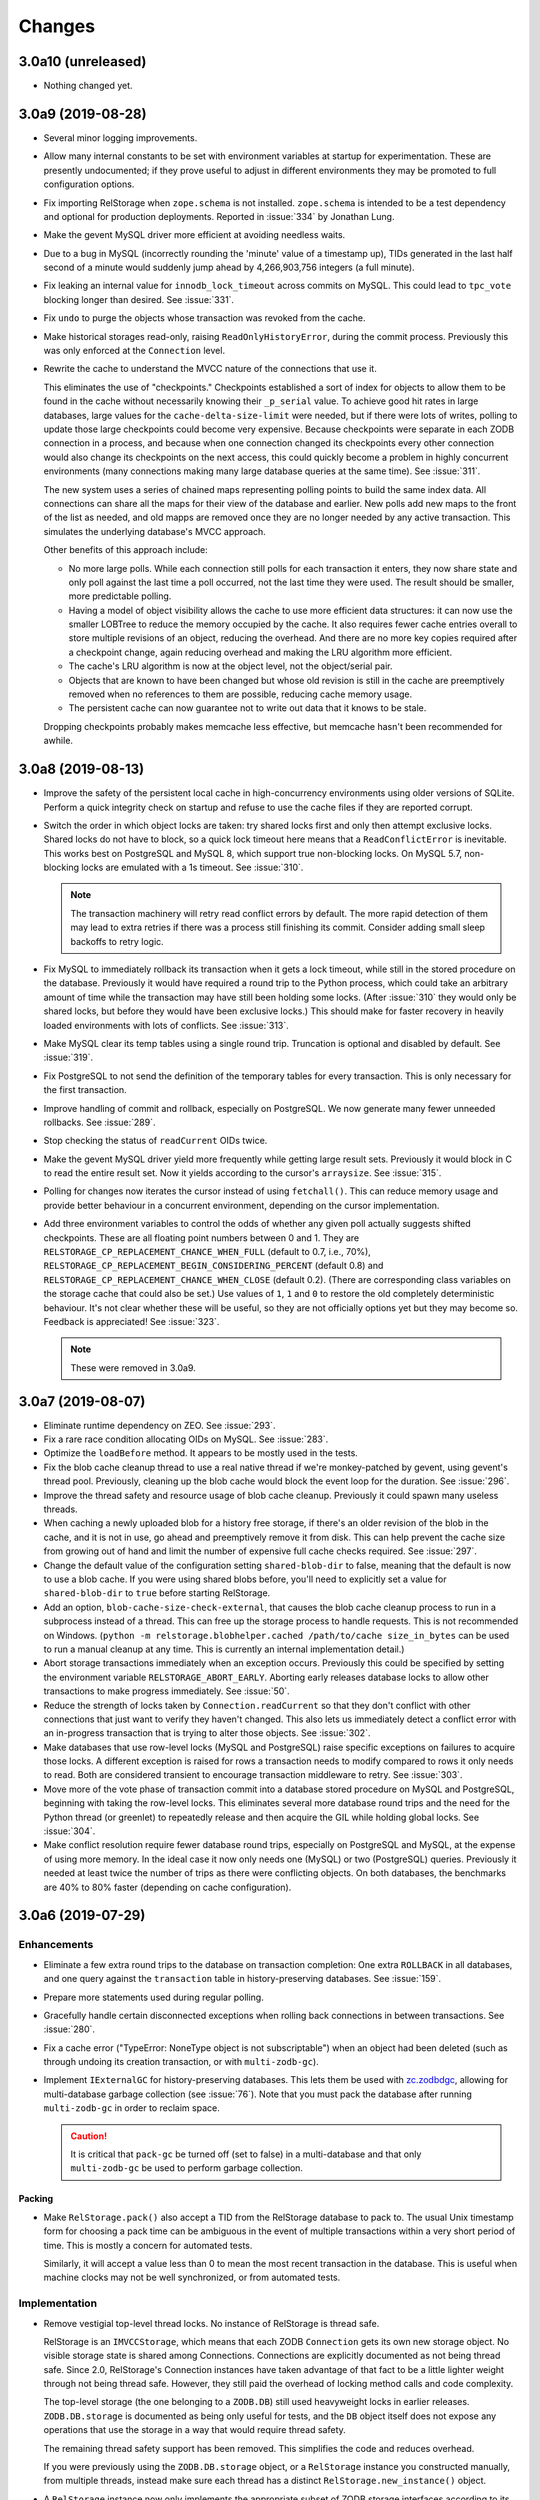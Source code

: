 =========
 Changes
=========

3.0a10 (unreleased)
===================

- Nothing changed yet.


3.0a9 (2019-08-28)
==================

- Several minor logging improvements.

- Allow many internal constants to be set with environment variables
  at startup for experimentation. These are presently undocumented; if
  they prove useful to adjust in different environments they may be
  promoted to full configuration options.

- Fix importing RelStorage when ``zope.schema`` is not installed.
  ``zope.schema`` is intended to be a test dependency and optional for
  production deployments. Reported in :issue:`334` by Jonathan Lung.

- Make the gevent MySQL driver more efficient at avoiding needless  waits.

- Due to a bug in MySQL (incorrectly rounding the 'minute' value of a
  timestamp up), TIDs generated in the last half second of a minute
  would suddenly jump ahead by 4,266,903,756 integers (a full minute).

- Fix leaking an internal value for ``innodb_lock_timeout`` across
  commits on MySQL. This could lead to ``tpc_vote`` blocking longer
  than desired. See :issue:`331`.

- Fix ``undo`` to purge the objects whose transaction was revoked from
  the cache.

- Make historical storages read-only, raising
  ``ReadOnlyHistoryError``, during the commit process. Previously this
  was only enforced at the ``Connection`` level.

- Rewrite the cache to understand the MVCC nature of the connections
  that use it.

  This eliminates the use of "checkpoints." Checkpoints established a
  sort of index for objects to allow them to be found in the cache
  without necessarily knowing their ``_p_serial`` value. To achieve
  good hit rates in large databases, large values for the
  ``cache-delta-size-limit`` were needed, but if there were lots of
  writes, polling to update those large checkpoints could become very
  expensive. Because checkpoints were separate in each ZODB connection
  in a process, and because when one connection changed its
  checkpoints every other connection would also change its checkpoints
  on the next access, this could quickly become a problem in highly
  concurrent environments (many connections making many large database
  queries at the same time). See :issue:`311`.

  The new system uses a series of chained maps representing polling
  points to build the same index data. All connections can share all
  the maps for their view of the database and earlier. New polls add
  new maps to the front of the list as needed, and old mapps are
  removed once they are no longer needed by any active transaction.
  This simulates the underlying database's MVCC approach.

  Other benefits of this approach include:

  - No more large polls. While each connection still polls for each
    transaction it enters, they now share state and only poll against
    the last time a poll occurred, not the last time they were used.
    The result should be smaller, more predictable polling.

  - Having a model of object visibility allows the cache to use more
    efficient data structures: it can now use the smaller LOBTree to
    reduce the memory occupied by the cache. It also requires
    fewer cache entries overall to store multiple revisions of an
    object, reducing the overhead. And there are no more key copies
    required after a checkpoint change, again reducing overhead and
    making the LRU algorithm more efficient.

  - The cache's LRU algorithm is now at the object level, not the
    object/serial pair.

  - Objects that are known to have been changed but whose old revision
    is still in the cache are preemptively removed when no references
    to them are possible, reducing cache memory usage.

  - The persistent cache can now guarantee not to write out data that
    it knows to be stale.

  Dropping checkpoints probably makes memcache less effective, but
  memcache hasn't been recommended for awhile.


3.0a8 (2019-08-13)
==================

- Improve the safety of the persistent local cache in high-concurrency
  environments using older versions of SQLite. Perform a quick
  integrity check on startup and refuse to use the cache files if they
  are reported corrupt.

- Switch the order in which object locks are taken: try shared locks
  first and only then attempt exclusive locks. Shared locks do not
  have to block, so a quick lock timeout here means that a
  ``ReadConflictError`` is inevitable. This works best on PostgreSQL
  and MySQL 8, which support true non-blocking locks. On MySQL 5.7,
  non-blocking locks are emulated with a 1s timeout. See :issue:`310`.

  .. note:: The transaction machinery will retry read conflict errors
            by default. The more rapid detection of them may lead to
            extra retries if there was a process still finishing its
            commit. Consider adding small sleep backoffs to retry
            logic.

- Fix MySQL to immediately rollback its transaction when it gets a
  lock timeout, while still in the stored procedure on the database.
  Previously it would have required a round trip to the Python
  process, which could take an arbitrary amount of time while the
  transaction may have still been holding some locks. (After
  :issue:`310` they would only be shared locks, but before they would
  have been exclusive locks.) This should make for faster recovery in
  heavily loaded environments with lots of conflicts. See :issue:`313`.

- Make MySQL clear its temp tables using a single round trip.
  Truncation is optional and disabled by default. See :issue:`319`.

- Fix PostgreSQL to not send the definition of the temporary tables
  for every transaction. This is only necessary for the first
  transaction.

- Improve handling of commit and rollback, especially on PostgreSQL.
  We now generate many fewer unneeded rollbacks. See :issue:`289`.

- Stop checking the status of ``readCurrent`` OIDs twice.

- Make the gevent MySQL driver yield more frequently while getting
  large result sets. Previously it would block in C to read the entire
  result set. Now it yields according to the cursor's ``arraysize``.
  See :issue:`315`.

- Polling for changes now iterates the cursor instead of using
  ``fetchall()``. This can reduce memory usage and provide better
  behaviour in a concurrent environment, depending on the cursor
  implementation.

- Add three environment variables to control the odds of whether any
  given poll actually suggests shifted checkpoints. These are all
  floating point numbers between 0 and 1. They are
  ``RELSTORAGE_CP_REPLACEMENT_CHANCE_WHEN_FULL`` (default to 0.7,
  i.e., 70%), ``RELSTORAGE_CP_REPLACEMENT_BEGIN_CONSIDERING_PERCENT``
  (default 0.8) and ``RELSTORAGE_CP_REPLACEMENT_CHANCE_WHEN_CLOSE``
  (default 0.2). (There are corresponding class variables on the
  storage cache that could also be set.) Use values of ``1``, ``1``
  and ``0`` to restore the old completely deterministic behaviour.
  It's not clear whether these will be useful, so they are not
  officially options yet but they may become so. Feedback is
  appreciated! See :issue:`323`.

  .. note::

     These were removed in 3.0a9.

3.0a7 (2019-08-07)
==================

- Eliminate runtime dependency on ZEO. See :issue:`293`.

- Fix a rare race condition allocating OIDs on MySQL. See
  :issue:`283`.

- Optimize the ``loadBefore`` method. It appears to be mostly used in
  the tests.

- Fix the blob cache cleanup thread to use a real native thread if
  we're monkey-patched by gevent, using gevent's thread pool.
  Previously, cleaning up the blob cache would block the event loop
  for the duration. See :issue:`296`.

- Improve the thread safety and resource usage of blob cache cleanup.
  Previously it could spawn many useless threads.

- When caching a newly uploaded blob for a history free storage, if
  there's an older revision of the blob in the cache, and it is not in
  use, go ahead and preemptively remove it from disk. This can help
  prevent the cache size from growing out of hand and limit the number
  of expensive full cache checks required. See :issue:`297`.

- Change the default value of the configuration setting
  ``shared-blob-dir`` to false, meaning that the default is now to use
  a blob cache. If you were using shared blobs before, you'll need to
  explicitly set a value for ``shared-blob-dir`` to ``true`` before
  starting RelStorage.

- Add an option, ``blob-cache-size-check-external``, that causes the
  blob cache cleanup process to run in a subprocess instead of a
  thread. This can free up the storage process to handle requests.
  This is not recommended on Windows. (``python -m
  relstorage.blobhelper.cached /path/to/cache size_in_bytes`` can be
  used to run a manual cleanup at any time. This is currently an
  internal implementation detail.)

- Abort storage transactions immediately when an exception occurs.
  Previously this could be specified by setting the environment
  variable ``RELSTORAGE_ABORT_EARLY``. Aborting early releases
  database locks to allow other transactions to make progress
  immediately. See :issue:`50`.

- Reduce the strength of locks taken by ``Connection.readCurrent`` so
  that they don't conflict with other connections that just want to
  verify they haven't changed. This also lets us immediately detect a
  conflict error with an in-progress transaction that is trying to
  alter those objects. See :issue:`302`.

- Make databases that use row-level locks (MySQL and PostgreSQL) raise
  specific exceptions on failures to acquire those locks. A different
  exception is raised for rows a transaction needs to modify compared
  to rows it only needs to read. Both are considered transient to
  encourage transaction middleware to retry. See :issue:`303`.

- Move more of the vote phase of transaction commit into a database
  stored procedure on MySQL and PostgreSQL, beginning with taking the
  row-level locks. This eliminates several more database round trips
  and the need for the Python thread (or greenlet) to repeatedly
  release and then acquire the GIL while holding global locks. See
  :issue:`304`.

- Make conflict resolution require fewer database round trips,
  especially on PostgreSQL and MySQL, at the expense of using more
  memory. In the ideal case it now only needs one (MySQL) or two
  (PostgreSQL) queries. Previously it needed at least twice the number
  of trips as there were conflicting objects. On both databases, the
  benchmarks are 40% to 80% faster (depending on cache configuration).

3.0a6 (2019-07-29)
==================

Enhancements
------------

- Eliminate a few extra round trips to the database on transaction
  completion: One extra ``ROLLBACK`` in all databases, and one query
  against the ``transaction`` table in history-preserving databases.
  See :issue:`159`.

- Prepare more statements used during regular polling.

- Gracefully handle certain disconnected exceptions when rolling back
  connections in between transactions. See :issue:`280`.

- Fix a cache error ("TypeError: NoneType object is not
  subscriptable") when an object had been deleted (such as through
  undoing its creation transaction, or with ``multi-zodb-gc``).

- Implement ``IExternalGC`` for history-preserving databases. This
  lets them be used with `zc.zodbdgc
  <https://pypi.org/project/zc.zodbdgc/>`_, allowing for
  multi-database garbage collection (see :issue:`76`). Note that you
  must pack the database after running ``multi-zodb-gc`` in order to
  reclaim space.

  .. caution::

     It is critical that ``pack-gc`` be turned off (set to false) in a
     multi-database and that only ``multi-zodb-gc`` be used to perform
     garbage collection.

Packing
~~~~~~~

- Make ``RelStorage.pack()`` also accept a TID from the RelStorage
  database to pack to. The usual Unix timestamp form for choosing a
  pack time can be ambiguous in the event of multiple transactions
  within a very short period of time. This is mostly a concern for
  automated tests.

  Similarly, it will accept a value less than 0 to mean the most
  recent transaction in the database. This is useful when machine
  clocks may not be well synchronized, or from automated tests.

Implementation
--------------

- Remove vestigial top-level thread locks. No instance of RelStorage
  is thread safe.

  RelStorage is an ``IMVCCStorage``, which means that each ZODB
  ``Connection`` gets its own new storage object. No visible storage
  state is shared among Connections. Connections are explicitly
  documented as not being thread safe. Since 2.0, RelStorage's
  Connection instances have taken advantage of that fact to be a
  little lighter weight through not being thread safe. However, they
  still paid the overhead of locking method calls and code complexity.

  The top-level storage (the one belonging to a ``ZODB.DB``) still
  used heavyweight locks in earlier releases. ``ZODB.DB.storage`` is
  documented as being only useful for tests, and the ``DB`` object
  itself does not expose any operations that use the storage in a way
  that would require thread safety.

  The remaining thread safety support has been removed. This
  simplifies the code and reduces overhead.

  If you were previously using the ``ZODB.DB.storage`` object, or a
  ``RelStorage`` instance you constructed manually, from multiple
  threads, instead make sure each thread has a distinct
  ``RelStorage.new_instance()`` object.

- A ``RelStorage`` instance now only implements the appropriate subset
  of ZODB storage interfaces according to its configuration. For
  example, if there is no configured ``blob-dir``, it won't implement
  ``IBlobStorage``, and if ``keep-history`` is false, it won't
  implement ``IStorageUndoable``.

- Refactor RelStorage internals for a cleaner separation of concerns.
  This includes how (some) queries are written and managed, making it
  easier to prepare statements, but only those actually used.


MySQL
-----

- On MySQL, move allocating a TID into the database. On benchmarks
  of a local machine this can be a scant few percent faster, but it's
  primarily intended to reduce the number of round-trips to the
  database. This is a step towards :issue:`281`. See :pr:`286`.

- On MySQL, set the connection timezone to be UTC. This is necessary
  to get values consistent between ``UTC_TIMESTAMP``,
  ``UNIX_TIMESTAMP``, ``FROM_UNIXTIME``, and Python's ``time.gmtime``,
  as used for comparing TIDs.

- On MySQL, move most steps of finishing a transaction into a stored
  procedure. Together with the TID allocation changes, this reduces
  the number of database queries from::

    1 to lock
     + 1 to get TID
     + 1 to store transaction (0 in history free)
     + 1 to move states
     + 1 for blobs (2 in history free)
     + 1 to set current (0 in history free)
     + 1 to commit
    = 7 or 6 (in history free)

  down to 1. This is expected to be especially helpful for gevent
  deployments, as the database lock is held, the transaction finalized
  and committed, and the database lock released, all without involving
  greenlets or greenlet switches. By allowing the GIL to be released
  longer it may also be helpful for threaded environments. See
  :issue:`281` and :pr:`287` for benchmarks and specifics.

  .. caution::

    MySQL 5.7.18 and earlier contain a severe bug that causes the
    server to crash when the stored procedure is executed.


- Make PyMySQL use the same precision as mysqlclient when sending
  floating point parameters.

- Automatically detect when MySQL stored procedures in the database
  are out of date with the current source in this package and replace
  them.

PostgreSQL
----------

- As for MySQL, move allocating a TID into the database.

- As for MySQL, move most steps of finishing a transaction into a
  stored procedure. On psycopg2 and psycopg2cffi this is done in a
  single database call. With pg8000, however, it still takes two, with
  the second call being the COMMIT call that releases locks.

- Speed up getting the approximate number of objects
  (``len(storage)``) in a database by using the estimates collected by
  the autovacuum process or analyzing tables, instead of asking for a
  full table scan.

3.0a5 (2019-07-11)
==================

- Reduce the time that MySQL will wait to perform OID garbage
  collection on startup. See :issue:`271`.

- Fix several instances where RelStorage could attempt to perform
  operations on a database connection with outstanding results on a
  cursor. Some database drivers can react badly to this, depending on
  the exact circumstances. For example, mysqlclient can raise
  ``ProgrammingError: (2014, "Commands out of sync; you can't run this
  command now")``. See :issue:`270`.

- Fix the "gevent MySQLdb" driver to be cooperative during ``commit``
  and ``rollback`` operations. Previously, it would block the event
  loop for the entire time it took to send the commit or rollback
  request, the server to perform the request, and the result to be
  returned. Now, it frees the event loop after sending the request.
  See :issue:`272`.

- Call ``set_min_oid`` less often if a storage is just updating
  existing objects, not creating its own.

- Fix an occasional possible deadlock in MySQL's ``set_min_oid``. See
  :pr:`276`.

3.0a4 (2019-07-10)
==================

- Add support for the ZODB 5 ``connection.prefetch(*args)`` API. This
  takes either OIDs (``obj._p_oid``) or persistent ghost objects, or
  an iterator of those things, and asks the storage to load them into
  its cache for use in the future. In RelStorage, this uses the shared
  cache and so may be useful for more than one thread. This can be
  3x or more faster than loading objects on-demand. See :issue:`239`.

- Stop chunking blob uploads on PostgreSQL. All supported PostgreSQL
  versions natively handle blobs greater than 2GB in size, and the
  server was already chunking the blobs for storage, so our layer of
  extra chunking has become unnecessary.

  .. important::

     The first time a storage is opened with this version,
     blobs that have multiple chunks will be collapsed into a single
     chunk. If there are many blobs larger than 2GB, this could take
     some time.

     It is recommended you have a backup before installing this
     version.

     To verify that the blobs were correctly migrated, you should
     clean or remove your configured blob-cache directory, forcing new
     blobs to be downloaded.

- Fix a bug that left large objects behind if a PostgreSQL database
  containing any blobs was ever zapped (with ``storage.zap_all()``).
  The ``zodbconvert`` command, the ``zodbshootout`` command, and the
  RelStorage test suite could all zap databases. Running the
  ``vacuumlo`` command included with PostgreSQL will free such
  orphaned large objects, after which a regular ``vacuumdb`` command
  can be used to reclaim space. See :issue:`260`.

- Conflict resolution can use data from the cache, thus potentially
  eliminating a database hit during a very time-sensitive process.
  Please file issues if you encounter any strange behaviour when
  concurrently packing to the present time and also resolving
  conflicts, in case there are corner cases.

- Packing a storage now invalidates the cached values that were packed
  away. For the global caches this helps reduce memory pressure; for
  the local cache this helps reduce memory pressure and ensure a more
  useful persistent cache (this probably matters most when running on
  a single machine).

- Make MySQL use ``ON DUPLICATE KEY UPDATE`` rather than ``REPLACE``.
  This can be friendlier to the storage engine as it performs an
  in-place ``UPDATE`` rather than a ``DELETE`` followed by an
  ``INSERT``. See :issue:`189`.

- Make PostgreSQL use an upsert query for moving rows into place on
  history-preserving databases.

- Support ZODB 5's parallel commit feature. This means that the
  database-wide commit lock is taken much later in the process, and
  held for a much shorter time than before.

  Previously, the commit lock was taken during the ``tpc_vote`` phase,
  and held while we checked ``Connection.readCurrent`` values, and
  checked for (and hopefully resolved) conflicts. Other transaction
  resources (such as other ZODB databases in a multi-db setup) then
  got to vote while we held this lock. Finally, in ``tpc_finally``,
  objects were moved into place and the lock was released. This
  prevented any other storage instances from checking for
  ``readCurrent`` or conflicts while we were doing that.

  Now, ``tpc_vote`` is (usually) able to check
  ``Connection.readCurrent`` and check and resolve conflicts without
  taking the commit lock. Only in ``tpc_finish``, when we need to
  finally allocate the transaction ID, is the commit lock taken, and
  only held for the duration needed to finally move objects into
  place. This allows other storages for this database, and other
  transaction resources for this transaction, to proceed with voting,
  conflict resolution, etc, in parallel.

  Consistent results are maintained by use of object-level row
  locking. Thus, two transactions that attempt to modify the same
  object will now only block each other.

  There are two exceptions. First, if the ``storage.restore()`` method
  is used, the commit lock must be taken very early (before
  ``tpc_vote``). This is usually only done as part of copying one
  database to another. Second, if the storage is configured with a
  shared blob directory instead of a blob cache (meaning that blobs
  are *only* stored on the filesystem) and the transaction has added
  or mutated blobs, the commit lock must be taken somewhat early to
  ensure blobs can be saved (after conflict resolution, etc, but
  before the end of ``tpc_vote``). It is recommended to store blobs on
  the RDBMS server and use a blob cache. The shared blob layout can be
  considered deprecated for this reason).

  In addition, the new locking scheme means that packing no longer
  needs to acquire a commit lock and more work can proceed in parallel
  with regular commits. (Though, there may have been some regressions
  in the deletion phase of packing speed MySQL; this has not been
  benchmarked.)

  .. note::

     If the environment variable ``RELSTORAGE_LOCK_EARLY`` is
     set when RelStorage is imported, then parallel commit will not be
     enabled, and the commit lock will be taken at the beginning of
     the tpc_vote phase, just like before: conflict resolution and
     readCurrent will all be handled with the lock held.

     This is intended for use diagnosing and temporarily working
     around bugs, such as the database driver reporting a deadlock
     error. If you find it necessary to use this setting, please
     report an issue at https://github.com/zodb/relstorage/issues.

  See :issue:`125`.

- Deprecate the option ``shared-blob-dir``. Shared blob dirs prevent
  using parallel commits when blobs are part of a transaction.

- Remove the 'umysqldb' driver option. This driver exhibited failures
  with row-level locking used for parallel commits. See :issue:`264`.

- Migrate all remaining MySQL tables to InnoDB. This is primarily the
  tables used during packing, but also the table used for allocating
  new OIDs.

  Tables will be converted the first time a storage is opened that is
  allowed to create the schema (``create-schema`` in the
  configuration; default is true). For large tables, this may take
  some time, so it is recommended to finish any outstanding packs
  before upgrading RelStorage.

  If schema creation is not allowed, and required tables are not using
  InnoDB, an exception will be raised. Please contact the RelStorage
  maintainers on GitHub if you have a need to use a storage engine
  besides InnoDB.

  This allows for better error detection during packing with parallel
  commits. It is also required for `MySQL Group Replication
  <https://dev.mysql.com/doc/refman/8.0/en/group-replication-requirements.html>`_.
  Benchmarking also shows that creating new objects can be up to 15%
  faster due to faster OID allocation.

  Things to be aware of:

    - MySQL's `general conversion notes
      <https://dev.mysql.com/doc/refman/8.0/en/converting-tables-to-innodb.html>`_
      suggest that if you had tuned certain server parameters for
      MyISAM tables (which RelStorage only used during packing) it
      might be good to evaluate those parameters again.
    - InnoDB tables may take more disk space than MyISAM tables.
    - The ``new_oid`` table may temporarily have more rows in it at one
      time than before. They will still be garbage collected
      eventually. The change in strategy was necessary to handle
      concurrent transactions better.

  See :issue:`188`.

- Fix an ``OperationalError: database is locked`` that could occur on
  startup if multiple processes were reading or writing the cache
  database. See :issue:`266`.


3.0a3 (2019-06-26)
==================

- Zapping a storage now also removes any persistent cache files. See
  :issue:`241`.

- Zapping a MySQL storage now issues ``DROP TABLE`` statements instead
  of ``DELETE FROM`` statements. This is much faster on large
  databases. See :issue:`242`.

- Workaround the PyPy 7.1 JIT bug using MySQL Connector/Python. It is no
  longer necessary to disable the JIT in PyPy 7.1.

- On PostgreSQL, use PostgreSQL's efficient binary ``COPY FROM`` to
  store objects into the database. This can be 20-40% faster. See
  :issue:`247`.

- Use more efficient mechanisms to poll the database for current TIDs
  when verifying serials in transactions.

- Silence a warning about ``cursor.connection`` from pg8000. See
  :issue:`238`.

- Poll the database for the correct TIDs of older transactions when
  loading from a persistent cache, and only use the entries if they
  are current. This restores the functionality lost in the fix for
  :issue:`249`.

- Increase the default cache delta limit sizes.

- Fix a race condition accessing non-shared blobs when the blob cache
  limit was reached which could result in blobs appearing to be
  spuriously empty. This was only observed on macOS. See :issue:`219`.

- Fix a bug computing the cache delta maps when restoring from
  persistent cache that could cause data from a single transaction to
  be stale, leading to spurious conflicts.

3.0a2 (2019-06-19)
==================

- Drop support for PostgreSQL versions earlier than 9.6. See
  :issue:`220`.

- Make MySQL and PostgreSQL use a prepared statement to get
  transaction IDs. PostgreSQL also uses a prepared statement to set
  them. This can be slightly faster. See :issue:`246`.

- Make PostgreSQL use a prepared statement to move objects to their
  final destination during commit (history free only). See
  :issue:`246`.

- Fix an issue with persistent caches written to from multiple
  instances sometimes getting stale data after a restart. Note: This
  makes the persistent cache less useful for objects that rarely
  change in a database that features other actively changing objects;
  it is hoped this can be addressed in the future. See :issue:`249`.

3.0a1 (2019-06-12)
==================

- Add support for Python 3.7.

- Drop support for Python 3.4.

- Drop support for Python 2.7.8 and earlier.

- Drop support for ZODB 4 and ZEO 4.

- Officially drop support for versions of MySQL before 5.7.9. We haven't
  been testing on anything older than that for some time, and older
  than 5.6 for some time before that.

- Drop the ``poll_interval`` parameter. It has been deprecated with a
  warning and ignored since 2.0.0b2. See :issue:`222`.

- Drop support for pg8000 older than 1.11.0.

- Drop support for MySQL Connector/Python older than 8.0.16. Many
  older versions are known to be broken. Note that the C extension,
  while available, is not currently recommended due to internal
  errors. See :issue:`228`.

- Test support for MySQL Connector/Python on PyPy. See :issue:`228`.

  .. caution:: Prior to PyPy 7.2 or RelStorage 3.0a3, it is necessary to disable JIT
               inlining due to `a PyPy bug
               <https://bitbucket.org/pypy/pypy/issues/3014/jit-issue-inlining-structunpack-hh>`_
               with ``struct.unpack``.

- Drop support for PyPy older than 5.3.1.

- Drop support for the "MySQL Connector/Python" driver name since it
  wasn't possible to know if it would use the C extension or the
  Python implementation. Instead, explicitly use the 'Py' or 'C'
  prefixed name. See :pr:`229`.

- Drop the internal and undocumented environment variables that could be
  used to force configurations that did not specify a database driver
  to use a specific driver. Instead, list the driver in the database
  configuration.

- Opening a RelStorage configuration object read from ZConfig more
  than once would lose the database driver setting, reverting to
  'auto'. It now retains the setting. See :issue:`231`.

- Fix Python 3 with mysqlclient 1.4. See :issue:`213`.

- Drop support for mysqlclient < 1.4.

- Make driver names in RelStorage configurations case-insensitive
  (e.g., 'MySQLdb' and 'mysqldb' are both valid). See :issue:`227`.

- Rename the column ``transaction.empty`` to ``transaction.is_empty``
  for compatibility with MySQL 8.0, where ``empty`` is now a reserved
  word. The migration will happen automatically when a storage is
  first opened, unless it is configured not to create the schema.

  .. note:: This migration has not been tested for Oracle.

  .. note:: You must run this migration *before* attempting to upgrade
            a MySQL 5 database to MySQL 8. If you cannot run the
            upgrade through opening the storage, the statement is
            ``ALTER TABLE transaction CHANGE empty is_empty BOOLEAN
            NOT NULL DEFAULT FALSE``.

- Stop getting a warning about invalid optimizer syntax when packing a
  MySQL database (especially with the PyMySQL driver). See
  :issue:`163`.

- Add ``gevent MySQLdb``, a new driver that cooperates with gevent
  while still using the C extensions of ``mysqlclient`` to communicate
  with MySQL. This is now recommended over ``umysqldb``, which is
  deprecated and will be removed.

- Rewrite the persistent cache implementation. It now is likely to
  produce much higher hit rates (100% on some benchmarks, compared to
  1-2% before). It is currently slower to read and write, however.
  This is a work in progress. See :pr:`243`.

- Add more aggressive validation and, when possible, corrections for
  certain types of cache consistency errors. Previously an
  ``AssertionError`` would be raised with the message "Detected an
  inconsistency between RelStorage and the database...". We now
  proactively try harder to avoid that situation based on some
  educated guesses about when it could happen, and should it still
  happen we now reset the cache and raise a type of ``TransientError``
  allowing the application to retry. A few instances where previously
  incorrect data could be cached may now raise such a
  ``TransientError``. See :pr:`245`.

2.1.1 (2019-01-07)
==================

- Avoid deleting attributes of DB driver modules we import. Fixes
  :issue:`206` reported by Josh Zuech.


2.1.0 (2018-02-07)
==================

- Document that installing RelStorage from source requires a working
  CFFI compilation environment. Fixes :issue:`187`, reported by
  Johannes Raggam.

- Test with MySQL Connector/Python 8.0.6, up from 2.1.5. Note that
  PyPy 5.8.0 is known to *not* work with MySQL Connector/Python
  (although PyPy 5.6.0 did).


2.1a2 (2017-04-15)
==================

- Implemented the storage ``afterCompletion`` method, which allows
  RelStorage storages to be notified of transaction endings for
  transactions that don't call the two-phase commit API.  This allows
  resources to be used more efficiently because it prevents RDBMS
  transactions from being held open.

  Fixes: :issue:`147` (At least for ZODB 5.2.)

- Oracle: Fix two queries that got broken due to the performance work
  in 2.1a1.

- MySQL: Workaround a rare issue that could lead to a ``TypeError``
  when getting new OIDs. See :issue:`173`.

- The ``len`` of a RelStorage instance now correctly reflects the
  approximate number of objects in the database. Previously it
  returned a hardcoded 0. See :issue:`178`.

- MySQL: Writing blobs to the database is much faster and scales much
  better as more blobs are stored. The query has been rewritten to use
  existing primary key indexes, whereas before it used a table scan
  due to deficiencies in the MySQL query optimizer. Thanks to Josh
  Zuech and enfold-josh. See :issue:`175`.

2.1a1 (2017-02-01)
==================

- 3.6.0 final release is tested on CI servers.
- Substantial performance improvements for PostgreSQL, both on reading
  and writing. Reading objects can be 20-40% faster. Writing objects
  can be 15-25% faster (the most benefit will be seen by history-free
  databases on PostgreSQL 9.5 and above). MySQL may have a (much)
  smaller improvement too, especially for small transactions. This was
  done through the use of prepared statements for the most important
  queries and the new `'ON CONFLICT UPDATE'
  <https://wiki.postgresql.org/wiki/What's_new_in_PostgreSQL_9.5#INSERT_..._ON_CONFLICT_DO_NOTHING.2FUPDATE_.28.22UPSERT.22.29>`_
  syntax. See :pr:`157` and :issue:`156`.
- The umysqldb driver no longer attempts to automatically reconnect on
  a closed cursor exception. That fails now that prepared statements
  are in use. Instead, it translates the internal exception to one
  that the higher layers of RelStorage recognize as requiring
  reconnection at consistent times (transaction boundaries).
- Add initial support for the `MySQL Connector/Python
  <https://dev.mysql.com/doc/connector-python/en/>`_ driver. See
  :issue:`155`.
- Backport `ZODB #140
  <https://github.com/zopefoundation/ZODB/pull/140>`_ to older
  versions of ZODB. This improves write performance, especially in
  multi-threaded scenarios, by up to 10%. See :pr:`160`.
- MySQL temporary tables now use the InnoDB engine instead of MyISAM.
  See :pr:`162`.

2.0.0 (2016-12-23)
==================

- MySQL and Postgres now use the same optimized methods to get the
  latest TID at transaction commit time as they do at poll time. This
  is similar to :issue:`89`.
- MySQL now releases the commit lock (if acquired) during pre-pack
  with GC of a history-free storage at the same time as PostgreSQL and
  Oracle did (much earlier). Reported and initial fix provided in
  :pr:`9` by jplouis.


2.0.0rc1 (2016-12-12)
=====================

- Writing persistent cache files has been changed to reduce the risk
  of stale temporary files remaining. Also, files are kept open for a
  shorter period of time and removed in a way that should work better
  on Windows.

- RelStorage is now tested on Windows for MySQL and PostgreSQL thanks
  to AppVeyor.

- Add support for Python 3.6.

2.0.0b9 (2016-11-29)
====================

- The MySQL adapter will now produce a more informative error if it
  gets an unexpected result taking the commit lock. Reported by Josh
  Zuech.

- Compatibility with transaction 2.0 on older versions of ZODB (prior
  to the unreleased version that handles encoding meta data for us),
  newer versions of ZODB (that do the encoding), while maintaining
  compatibility with transaction 1.x. In particular, the ``history``
  method consistently returns bytes for username and description.

- In very rare cases, persistent cache files could result in a corrupt
  cache state in memory after loading them, resulting in
  AttributeErrors until the cache files were removed and the instance
  restarted. Reported in :issue:`140` by Carlos Sanchez.

2.0.0b8 (2016-10-02)
====================

- List CFFI in `setup_requires` for buildout users.


2.0.0b7 (2016-10-01)
====================

- Add the ability to limit the persistent cache files size. Thanks to
  Josh Zuech for the suggestion, which led to the next change.

- Move the RelStorage shared cache to a `windowed-LFU with segmented
  LRU
  <http://highscalability.com/blog/2016/1/25/design-of-a-modern-cache.html>`_
  instead of a pure LRU model. This can be a nearly optimal caching
  strategy for many workloads. The caching code itself is also faster
  in all tested cases.

  It's especially helpful when using persistent cache files together
  with a file size limit, as we can now ensure we write out the most
  frequently useful data to the file instead of just the newest.

  For more information see :issue:`127` and :pr:`128`. Thanks to Ben
  Manes for assistance talking through issues related to the cache
  strategy.

  For write-heavy workloads, you may want to increase
  ``cache_delta_size_limit``.

  The internal implementation details of the cache have been
  completely changed. Only the ``StorageCache`` class remains
  unchanged (though that's also an implementation class). CFFI is now
  required, and support for PyPy versions older than 2.6.1 has been dropped.

- On CPython, use LLBTrees for the cache delta maps. This allows using
  a larger, more effective size while reducing memory usage. Fixes :issue:`130`.

- Persistent cache files use the latest TID in the cache as the file's
  modification time. This allows a more accurate choice of which file
  to read at startup. Fixes :issue:`126`.

- Fix packing of history-preserving Oracle databases. Reported in
  :issue:`135` by Peter Jacobs.

2.0.0b6 (2016-09-08)
====================

- Use ``setuptools.find_packages`` and ``include_package_data`` to
  ensure wheels have all the files necessary. This corrects an issue
  with the 2.0.0b5 release on PyPI. See :issue:`121` by Carlos Sanchez.


2.0.0b5 (2016-08-24)
====================

- Supporting new databases should be simpler due to a code
  restructuring. Note that many internal implementation classes have
  moved or been renamed.
- The umysqldb support handles query transformations more efficiently.
- umysqldb now raises a more informative error when the server sends
  too large a packet.

  .. note:: If you receive "Socket receive buffer full" errors, you
            are likely experiencing `this issue <https://github.com/esnme/ultramysql/issues/34>`_ in ultramysql and
            will need a patched version, such as the one provided in
            `this pull request
            <https://github.com/esnme/ultramysql/pull/61>`_.
- The local persistent cache file format has been changed to improve
  reading and writing speed. Old files will be cleaned up
  automatically. Users of the default settings could see improvements
  of up to 3x or more on reading and writing.
- Compression of local persistent cache files has been disabled by
  default (but there is still an option to turn it back on).
  Operational experience showed that it didn't actually save that much
  disk space, while substantially slowing down the reading and writing
  process (2-4x).
- Add an option, ``cache-local-dir-read-count`` to limit the maximum
  number of persistent local cache files will be used to populate a
  storages's cache. This can be useful to reduce startup time if cache
  files are large and workers have mostly similar caches.

2.0.0b4 (2016-07-17)
====================

- Add experimental support for umysqldb as a MySQL driver for Python
  2.7. This is a gevent-compatible driver implemented in C for speed.
  Note that it may not be able to store large objects (it has been
  observed to fail for a 16M object---it hardcodes a
  ``max_allowed_packet`` of exactly 16MB for read and write buffers),
  and has been observed to have some other stability issues.


2.0.0b3 (2016-07-16)
====================

- Add support for ZODB 5. RelStorage continues to run on ZODB 4 >=
  4.4.2.
- Add support for tooling to help understand RelStorage cache
  behaviour. This can help tune cache sizes and the choice to use
  Memcached or not. See :issue:`106` and :pr:`108`.
- Fix a threading issue with certain database drivers.

2.0.0b2 (2016-07-08)
====================

Breaking Changes
----------------

- Support for cx_Oracle versions older than 5.0 has been dropped. 5.0
  was released in 2008.

- Support for PostgreSQL 8.1 and earlier has been dropped. 8.2 is
  likely to still work, but 9.0 or above is recommended. 8.2 was
  released in 2006 and is no longer supported by upstream. The oldest
  version still supported by upstream is 9.1, released in 2011.


Platform Support
----------------

- Using ZODB >= 4.4.2 (*but not 5.0*) is recommended to avoid
  deprecation warnings due to the introduction of a new storage
  protocol. The next major release of RelStorage will require ZODB
  4.4.2 or above and should work with ZODB 5.0.

- Change the recommended and tested MySQL client for Python 2.7 away
  from the unmaintained MySQL-python to the maintained mysqlclient
  (the same one used by Python 3).

- PyMySQL now works and is tested on Python 3.

- A pure-Python PostgreSQL driver, pg8000, now works and is tested on
  all platforms. This is a gevent-compatible driver. Note that it
  requires a PostgreSQL 9.4 server or above for BLOB support.

- Support explicitly specifying the database driver to use. This can
  be important when there is a large performance difference between
  drivers, and more than one might be installed. (Also, RelStorage no
  longer has the side-effect of registering ``PyMySQL`` as ``MySQLdb`` and
  ``psycopg2cffi`` as ``psycopg2``.) See :issue:`86`.


Bug Fixes
---------

- Memcache connections are explicitly released instead of waiting for
  GC to do it for us. This is especially important with PyPy and/or
  ``python-memcached``. See :issue:`80`.

- The ``poll-interval`` option is now ignored and polling is performed
  when the ZODB Connection requests it (at transaction boundaries).
  Experience with delayed polling has shown it typically to do more
  harm than good, including introducing additional possibilities for
  error and leading to database performance issues. It is expected
  that most sites won't notice any performance difference. A larger
  discussion can be found in :issue:`87`.

Performance
-----------

- Support a persistent on-disk cache. This can greatly speed up
  application warmup after a restart (such as when deploying new code).
  Some synthetic benchmarks show an 8-10x improvement. See :issue:`92`
  for a discussion, and see the options ``cache-local-dir`` and
  ``cache-local-dir-count``.

- Instances of :class:`.RelStorage` no longer use threading locks by
  default and hence are not thread safe. A ZODB :class:`Connection
  <ZODB.interfaces.IConnection>` is documented as not being
  thread-safe and must be used only by a single thread at a time.
  Because RelStorage natively implements MVCC, each Connection has a
  unique storage object. It follows that the storage object is used
  only by a single thread. Using locks just adds unneeded overhead to
  the common case. If this is a breaking change for you, please open
  an issue. See :pr:`91`.

- MySQL uses (what should be) a slightly more efficient poll query.
  See :issue:`89`.

- The in-memory cache allows for higher levels of concurrent
  operation via finer-grained locks. For example, compression and
  decompression are no longer done while holding a lock.

- The in-memory cache now uses a better approximation of a LRU
  algorithm with less overhead, so more data should fit in the same
  size cache. (For best performance, CFFI should be installed; a
  warning is generated if that is not the case.)

- The in-memory cache is now smart enough not to store compressed
  objects that grow during compression, and it uses the same
  compression markers as zc.zlibstorage to avoid double-compression.
  It can also gracefully handle changes to the compression format in
  persistent files.

2.0.0b1 (2016-06-28)
====================

Breaking Changes
----------------

- Update the ZODB dependency from ZODB3 3.7.0 to ZODB 4.3.1. Support
  for ZODB older than 3.10 has been removed; ZODB 3.10 may work, but
  only ZODB 4.3 is tested.

- Remove support for Python 2.6 and below. Python 2.7 is now required.

Platform Support
----------------

- Add support for PyPy on MySQL and PostgreSQL using PyMySQL and
  psycopg2cffi respectively. PyPy can be substantially faster than
  CPython in some scenarios; see :pr:`23`.

- Add initial support for Python 3.4+ for MySQL (using mysqlclient), PostgreSQL,
  and Oracle.

Bug Fixes
---------

- Fixed ``loadBefore`` of a deleted/undone object to correctly raise a
  POSKeyError instead of returning an empty state. (Revealed by
  updated tests for FileStorage in ZODB 4.3.1.)

- Oracle: Packing should no longer produce LOB errors. This partially
  reverts the speedups in 1.6.0b2. Reported in :issue:`30` by Peter
  Jacobs.

- :meth:`.RelStorage.registerDB` and :meth:`.RelStorage.new_instance`
  now work with storage wrappers like zc.zlibstorage. See :issue:`70`
  and :issue:`71`.

Included Utilities
------------------

- zodbconvert: The ``--incremental`` option is supported with a
  FileStorage (or any storage that implements
  ``IStorage.lastTransaction()``) as a destination, not just
  RelStorages.

- zodbconvert: The ``--incremental`` option works correctly with a
  RelStorage as a destination. See :pr:`22`. With contributions by
  Sylvain Viollon, Mauro Amico, and Peter Jacobs. Originally reported
  by Jan-Wijbrand Kolman.

- PostgreSQL: ``zodbconvert --clear`` should be much faster when the
  destination is a PostgreSQL schema containing lots of data. *NOTE*:
  There can be no other open RelStorage connections to the destination,
  or any PostgreSQL connection in general that might be holding locks
  on the RelStorage tables, or ``zodbconvert`` will block indefinitely
  waiting for the locks to be released. Partial fix for :issue:`16`
  reported by Chris McDonough.

- ``zodbconvert`` and ``zodbpack`` use :mod:`argparse` instead of
  :mod:`optparse` for command line handling.

Performance
-----------

- MySQL: Use the "binary" character set to avoid producing "Invalid
  utf8 character string" warnings. See :issue:`57`.

- Conflict resolution uses the locally cached state instead of
  re-reading it from the database (they are guaranteed to be the
  same). See :issue:`38`.

- Conflict resolution reads all conflicts from the database in one
  query, instead of querying for each individual conflict. See
  :issue:`39`.

- PostgreSQL no longer encodes and decodes object state in Base64
  during database communication thanks to database driver
  improvements. This should reduce network overhead and CPU usage for
  both the RelStorage client and the database server. psycopg2 2.4.1
  or above is required; 2.6.1 or above is recommended. (Or
  psycopg2cffi 2.7.4.)

- PostgreSQL 9.3: Support ``commit-lock-timeout``. Contributed in :pr:`20`
  by Sean Upton.


Other Enhancements
------------------

- Raise a specific exception when acquiring the commit lock
  (:exc:`~relstorage.adapters.interfaces.UnableToAcquireCommitLockError`) or pack
  lock (:exc:`~relstorage.adapters.interfaces.UnableToAcquirePackUndoLockError`)
  fails. See :pr:`18`.

- ``RelStorage.lastTransaction()`` is more consistent with FileStorage
  and ClientStorage, returning a useful value in more cases.

- Oracle: Add support for getting the database size. Contributed in
  :pr:`21` by Mauro Amico.

- Support :class:`ZODB.interfaces.IExternalGC` for history-free
  databases, allowing multi-database garbage collection with
  ``zc.zodbdgc``. See :issue:`47`.

Project Details
---------------

- Travis CI is now used to run RelStorage tests against MySQL and
  PostgreSQL on every push and pull request. CPython 2 and 3 and PyPy
  are all tested with the recommended database drivers.

- Documentation has been reorganized and moved to `readthedocs
  <http://relstorage.readthedocs.io>`_.

- Updated the buildout configuration to just run relstorage tests and
  to select which databases to use at build time.


1.6.1 (2016-08-30)
==================

- Tests: Basic integration testing is done on Travis CI. Thanks to
  Mauro Amico.

- ``RelStorage.lastTransaction()`` is more consistent with FileStorage
  and ClientStorage, returning a useful value in more cases.

- zodbconvert: The ``--incremental`` option is supported with a
  FileStorage (or any storage that implements
  ``IStorage.lastTransaction()``) as a destination, not just
  RelStorages.

- zodbconvert: The ``--incremental`` option is supported with a
  RelStorage as a destination. See :pr:`22`. With contributions by
  Sylvain Viollon, Mauro Amico, and Peter Jacobs. Originally reported
  by Jan-Wijbrand Kolman.

- Oracle: Packing should no longer produce LOB errors. This partially
  reverts the speedups in 1.6.0b2. Reported in :issue:`30` by Peter
  Jacobs.

1.6.0 (2016-06-09)
==================

- Tests: Use the standard library doctest module for compatibility
  with newer zope.testing releases.

1.6.0b3 (2014-12-08)
====================

- Packing: Significantly reduced the RAM consumed by graph traversal during
  the pre_pack phase.  (Tried several methods; encoded 64 bit IISets turned
  out to be the most optimal.)


1.6.0b2 (2014-10-03)
====================

- Packing: Used cursor.fetchmany() to make packing more efficient.


1.6.0b1 (2014-09-04)
====================

- The local cache is now more configurable and uses ``zlib`` compression
  by default.

- Added support for ``zodburi``, which means you can open a storage
  using "postgres:", "mysql:", or "oracle:" URIs.

- Packing: Reduced RAM consumption while packing by using IIBTree.Set
  instead of built-in set objects.

- MySQL 5.5: The test suite was freezing in checkBackwardTimeTravel. Fixed.

- Added performance metrics using the perfmetrics package.

- zodbconvert: Add an --incremental option to the zodbconvert script,
  letting you convert additional transactions at a later date, or
  update a non-live copy of your database, copying over missing
  transactions.

- Replication: Added the ro-replica-conf option, which tells RelStorage
  to use a read-only database replica for load connections. This makes
  it easy for RelStorage clients to take advantage of read-only
  database replicas.

- Replication: When the database connection is stale (such as when
  RelStorage switches to an asynchronous replica that is not yet up to
  date), RelStorage will now raise ReadConflictError by default.
  Ideally, the application will react to the error by transparently
  retrying the transaction, while the database gets up to date. A
  subsequent transaction will no longer be stale.

- Replication: Added the revert-when-stale option. When this option is
  true and the database connection is stale, RelStorage reverts the
  ZODB connection to the stale state rather than raise
  ReadConflictError. This option is intended for highly available,
  read-only ZODB clients. This option would probably confuse users of
  read-write ZODB clients, whose changes would sometimes seem to be
  temporarily reverted.

- Caching: Use the database name as the cache-prefix by default. This
  will hopefully help people who accidentally use a single memcached for
  multiple databases.

- Fixed compatibility with persistent 4.0.5 and above.


1.5.1 (2011-11-12)
==================

- Packing: Lowered garbage collection object reference finding log level to
  debug; this stage takes mere seconds, even in large sites, but could produce
  10s of thousands of lines of log output.

- RelStorage was opening a test database connection (and was leaving it
  idle in a transaction with recent ZODB versions that support
  IMVCCStorage.) RelStorage no longer opens that test connection.

- zodbconvert: Avoid holding a list of all transactions in memory.

- Just after installing the database schema, verify the schema was
  created correctly. This affects MySQL in particular.


1.5.0 (2011-06-30)
==================

- PostgreSQL: Fixed another minor compatibility issue with PostgreSQL 9.0.
  Packing raised an error when the client used old an version of libpq.

- Delete empty transactions in batches of 1000 rows instead of all in one
  go, to prevent holding the transaction lock for longer than absolutely
  necessary.

- Oracle: Fix object reference downloading performance for large RelStorage
  databases during the garbage collection phase of a pack.

- Oracle, PostgreSQL: Switch to storing ZODB blob in chunks up to 4GB
  (the maximum supported by cx_Oracle) or 2GB (PostgreSQL maximum blob size)
  to maximize blob reading and writing performance.

  The PostgreSQL blob_chunk schema changed to support this, see
  notes/migrate-to-1.5.txt to update existing databases.

- zodbconvert: When copying a database containing blobs, ensure the source
  blob file exists long enough to copy it.


1.5.0b2 (2011-03-02)
====================

- Better packing based on experience with large databases.  Thanks
  to Martijn Pieters!

    - Added more feedback to the packing process. It'll now report
      during batch commit how much of the total work has been
      completed, but at most every .1% of the total number of
      transactions or objects to process.

    - Renamed the --dry-run option to --prepack and added a
      --use-prepack-state to zodbpack. With these 2 options the
      pre-pack and pack phases can be run separately, allowing re-use
      of the pre-pack analysis data or even delegating the pre-pack
      phase off to a separate server.

    - Replaced the packing duty cycle with a nowait locking strategy.
      The pack operation will now request the commit lock but pauses if
      it is already taken. It releases the lock after every batch
      (defaulting to 1 second processing). This makes the packing
      process faster while at the same time yielding to regular ZODB
      commits when busy.

    - Do not hold the commit lock during pack cleanup while deleting
      rows from the object reference tables; these tables are
      pack-specific and regular ZODB commits never touch these.

- Added an option to control schema creation / updating on startup.
  Setting the ``create-schema`` option to false will let you use
  RelStorage without a schema update.

- Fixed compatibility with PostgreSQL 9.0, which is capable of
  returning a new 'hex' type to the client. Some builds of psycopg2
  return garbage or raise an error when they see the new type. The fix
  was to encode more SQL query responses using base 64.

- With the new shared-blob-dir option set to false, it was possible
  for a thread to read a partially downloaded blob.  Fixed.  Thanks for
  the report from Maurits van Rees.

- Support for "shared-blob-dir false" now requires ZODB 3.9 or better.
  The code in the ZODB 3.8 version of ZODB.blob is not compatible with
  BlobCacheLayout, leading to blob filename collisions.


1.5.0b1 (2011-02-05)
====================

- Added a state_size column to object_state, making it possible
  to query the size of objects without loading the state.  The new
  column is intended for gathering statistics.  A schema migration
  is required.

- Added more logging during zodbconvert to show that something is
  happening and give an indication of how far along the process is.

- Fixed a missing import in the blob cache cleanup code.

- Added a --dry-run option to zodbpack.

- Replaced the graph traversal portion of the pack code with
  a more efficient implementation using Python sets (instead of SQL).
  The new code is much faster for packing databases with deeply
  nested objects.


1.5.0a1 (2010-10-21)
====================

- Added an option to store ZODB blobs in the database.  The option is
  called "shared-blob-dir" and it behaves very much like the ZEO
  option of the same name.  Blobs stored in the database are broken
  into chunks to reduce the impact on RAM.

- Require setuptools or distribute.  Plain distutils is not sufficient.


1.4.2 (2011-02-04)
==================

- Fixed compatibility with ZODB 3.10.  As reported by JĂźrgen Herrmann,
  there was a problem with conflict errors.  The RelStorage patch of the
  sync() method now works with ZODB 3.10.

- Fixed a bug in packing history-free databases.  If changes were
  made to the database during the pack, the pack code could delete
  too many objects.  Thanks to Chris Withers for writing test code
  that revealed the bug.  A schema migration is required for history-free
  databases; see notes/migration-to-1.4.txt.

- Enabled logging to stderr in zodbpack.


1.4.1 (2010-10-21)
==================

- Oracle: always connect in threaded mode.  Without threaded mode,
  clients of Oracle 11g sometimes segfault.


1.4.0 (2010-09-30)
==================

- Made compatible with ZODB 3.10.0b7.

- Enabled ketama and compression in pylibmc_wrapper.  Both options
  are better for clusters.  [Helge Tesdal]

- Oracle: Use a more optimal query for POSKeyError logging.  [Helge Tesdal]

- Fixed a NameError that occurred when getting the history of an
  object where transaction extended info was set.  [Helge Tesdal]


1.4.0c4 (2010-09-17)
====================

- Worked around an Oracle RAC bug: apparently, in a RAC environment,
  the read-only transaction mode does not isolate transactions in the
  manner specified by the documentation, so Oracle users now have to
  use serializable isolation like everyone else. It's slower but more
  reliable.

- Use the client time instead of the database server time as a factor
  in the transaction ID.  RelStorage was using the database server time
  to reduce the need for synchronized clocks, but in practice, that
  policy broke tests and did not really avoid the need to synchronize
  clocks.  Also, the effect of unsynchronized clocks is predictable
  and manageable: you'll get bunches of transactions with sequential
  timestamps.

- If the database returns an object from the future (which should never
  happen), generate a ReadConflictError, hopefully giving the application
  a chance to recover.  The most likely causes of this are a broken
  database and threading bugs.


1.4.0c3 (2010-07-31)
====================

- Always update the RelStorage cache when opening a database connection for
  loading, even when no ZODB Connection is using the storage.  Otherwise,
  code that used the storage interface directly could cause the cache
  to fall out of sync; the effects would be seen in the next
  ZODB.Connection.

- Added a ZODB monkey patch that passes the "force" parameter to the
  sync method.  This should help the poll-interval option do its job
  better.


1.4.0c2 (2010-07-28)
====================

- Fixed a subtle bug in the cache code that could lead to an
  AssertionError indicating a cache inconsistency.  The inconsistency
  was caused by after_poll(), which was ignoring the randomness of
  the order of the list of recent changes, leading it to sometimes
  put the wrong transfer ID in the "delta_after" dicts.  Also expanded
  the AssertionError with debugging info, since cache inconsistency
  can still be caused by database misconfiguration and mismatched
  client versions.

- Oracle: updated the migration notes.  The relstorage_util package
  is not needed after all.


1.4.0c1 (2010-06-19)
====================

- History-preserving storages now replace objects on restore instead of
  just inserting them.  This should solve problems people were
  having with the zodbconvert utility.

- Oracle: call the DBMS_LOCK.REQUEST function directly instead of using
  a small package named ``relstorage_util``. The ``relstorage_util``
  package was designed as a secure way to access the DBMS_LOCK package,
  but the package turned out to be confusing to DBAs and provided no
  real security advantage.  People who have already deployed
  RelStorage 1.4.x on Oracle need to do the following:

      GRANT EXECUTE ON DBMS_LOCK TO <zodb_user>;

  You can also drop the ``relstorage_util`` package.  Keep the
  ``relstorage_op`` package.

- Made compatible with ZODB 3.10.

- MySQL: specify the transaction isolation mode for every connection,
  since the default is apparently not necessarily "read committed"
  anymore.


1.4.0b3 (2010-02-02)
====================

- Auto-reconnect in new_oid().


1.4.0b2 (2010-01-30)
====================

- Include all test subpackages in setup.py.

- Raise an error if MySQL reverts to MyISAM rather than using the InnoDB
  storage engine.


1.4.0b1 (2009-11-17)
====================

- Added the keep-history option. Set it to false to keep no history.
  (Packing is still required for garbage collection and blob deletion.)

- Added the replica-conf and replica-timeout options.  Set replica-conf
  to a filename containing the location of database replicas.  Changes
  to the file take effect at transaction boundaries.

- Expanded the option documentation in README.txt.

- Revised the way RelStorage uses memcached.  Minimized the number of
  trips to both the cache server and the database.

- Added an in-process pickle cache that serves a function similar to the
  ZEO cache.

- Added a wrapper module for pylibmc.

- Store operations now use multi-insert and multi-delete SQL
  statements to reduce the effect of network latency.

- Renamed relstorage.py to storage.py to overcome import issues.
  Also moved the Options class to options.py.

- Updated the patch for ZODB 3.7 and 3.8 to fix an issue with
  blobs and subtransactions.

- Divided the implementation of database adapters into many small
  objects, making the adapter code more modular.  Added interfaces
  that describe the duties of each part.

- Oracle: Sped up restore operations by sending short blobs inline.

- Oracle: Use a timeout on commit locks.  This requires installation
  of a small PL/SQL package that can access DBMS_LOCK.  See README.txt.

- Oracle: Used PL/SQL bulk insert operations to improve write
  performance.

- PostgreSQL: use the documented ALTER SEQUENCE RESTART WITH
  statement instead of ALTER SEQUENCE START WITH.

- Moved MD5 sum computation to the adapters so they can choose not
  to use MD5.

- Changed loadSerial to load from the store connection only if the
  load connection can not provide the object requested.

- Stopped wrapping database disconnect exceptions.  Now the code
  catches and handles them directly.

- Use the store connection rather than the load connection for OID
  allocation.

- Detect and handle backward time travel, which can happen after
  failover to an out-of-date asynchronous slave database. For
  simplicity, invalidate the whole ZODB cache when this happens.

- Replaced the speed test script with a separately distributed package,
  ``zodbshootout``.

- Added the ``zodbpack`` script.


1.3.0b1 (2009-09-04)
====================

- Added support for a blob directory. No BlobStorage wrapper is needed.
  Cluster nodes will need to use a shared filesystem such as NFS or
  SMB/CIFS.

- Added the blob-dir parameter to the ZConfig schema and README.txt.



1.2.0 (2009-09-04)
==================

- In Oracle, trim transaction descriptions longer than 2000 bytes.

- When opening the database for the first time, don't issue a warning
  about the inevitable POSKeyError on the root OID.

- If RelStorage tries to unpickle a corrupt object state during packing,
  it will now report the oid and tid in the log.



1.2.0b2 (2009-05-05)
====================

- RelStorage now implements IMVCCStorage, making it compatible with
  ZODB 3.9.0b1 and above.

- Removed two-phase commit support from the PostgreSQL adapter. The
  feature turned out to be unnecessary.

- Added MySQL 5.1.34 and above to the list of supportable databases.

- Fixed minor test failures under Windows. Windows is now a supportable
  platform.

Information about older releases can be found :doc:`here <HISTORY>`.
